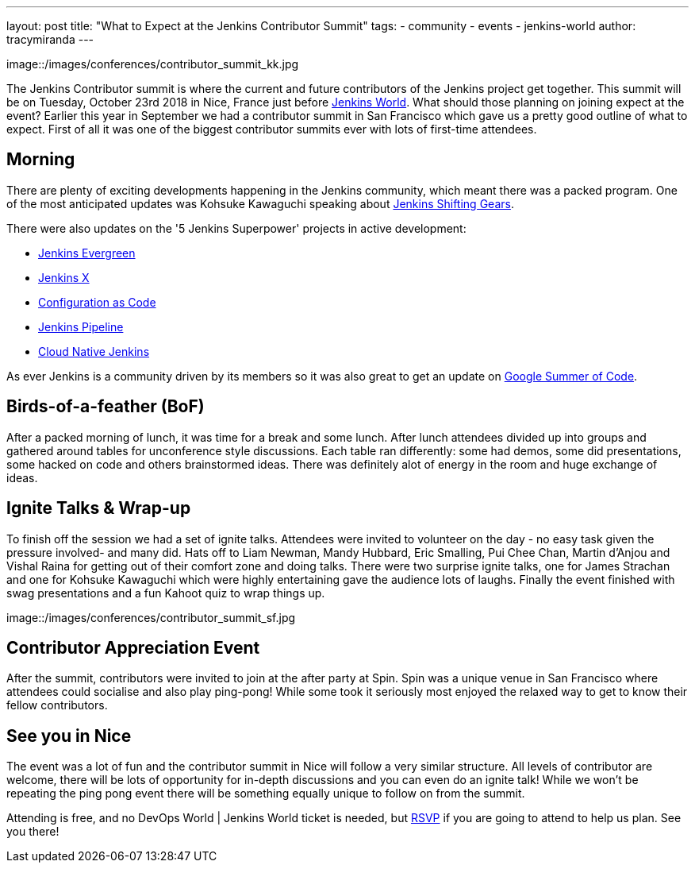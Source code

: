 ---
layout: post
title: "What to Expect at the Jenkins Contributor Summit"
tags:
- community
- events
- jenkins-world
author: tracymiranda
---

image::/images/conferences/contributor_summit_kk.jpg

The Jenkins Contributor summit is where the current and future contributors of the Jenkins project get together.
This summit will be on Tuesday, October 23rd 2018 in Nice, France just before link:https://www.cloudbees.com/devops-world/nice[Jenkins World].
What should those planning on joining expect at the event?
Earlier this year in September we had a contributor summit in San Francisco which gave us a pretty good outline of what to expect.
First of all it was one of the biggest contributor summits ever with lots of first-time attendees.

== Morning
There are plenty of exciting developments happening in the Jenkins community, which meant there was a packed program. 
One of the most anticipated updates was Kohsuke Kawaguchi speaking about link:/blog/2018/08/31/shifting-gears[Jenkins Shifting Gears]. 

There were also updates on the '5 Jenkins Superpower' projects in active development:

* link:/blog/2018/04/06/jenkins-essentials[Jenkins Evergreen]
* link:https://jenkins-x.io[Jenkins X]
* link:https://www.praqma.com/stories/jenkins-configuration-as-code[Configuration as Code]
* link:/doc/book/pipeline[Jenkins Pipeline]
* link:/sigs/cloud-native[Cloud Native Jenkins]

As ever Jenkins is a community driven by its members so it was also great to get an update on link:/projects/gsoc[Google Summer of Code].

== Birds-of-a-feather (BoF)
After a packed morning of lunch, it was time for a break and some lunch. 
After lunch attendees divided up into groups and gathered around tables for unconference style discussions. 
Each table ran differently: some had demos, some did presentations, some hacked on code and others brainstormed ideas. 
There was definitely alot of energy in the room and huge exchange of ideas. 

== Ignite Talks & Wrap-up
To finish off the session we had a set of ignite talks. 
Attendees were invited to volunteer on the day - no easy task given the pressure involved- and many did. 
Hats off to Liam Newman, Mandy Hubbard, Eric Smalling, Pui Chee Chan, Martin d'Anjou and Vishal Raina for getting out of their comfort zone and doing talks.
There were two surprise ignite talks, one for James Strachan and one for Kohsuke Kawaguchi which were highly entertaining gave the audience lots of laughs. 
Finally the event finished with swag presentations and a fun Kahoot quiz to wrap things up. 

image::/images/conferences/contributor_summit_sf.jpg

== Contributor Appreciation Event
After the summit, contributors were invited to join at the after party at Spin.
Spin was a unique venue in San Francisco where attendees could socialise and also play ping-pong!
While some took it seriously most enjoyed the relaxed way to get to know their fellow contributors. 

== See you in Nice
The event was a lot of fun and the contributor summit in Nice will follow a very similar structure. 
All levels of contributor are welcome, there will be lots of opportunity for in-depth discussions and you can even do an ignite talk!
While we won't be repeating the ping pong event there will be something equally unique to follow on from the summit. 

Attending is free, and no DevOps World | Jenkins World ticket is needed, but link:https://www.eventbrite.com/e/contributor-summit-nice-tickets-48353733318[RSVP] if you are going to attend to help us plan.
See you there!